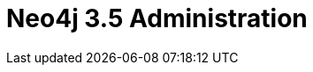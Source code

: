 = Neo4j 3.5 Administration
:categories: legacy-35
:redirect: https://neo4j.com/graphacademy/training-admin-35/enrollment/